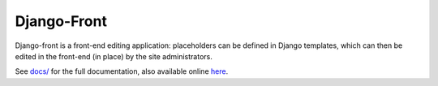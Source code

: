 Django-Front
*********************

Django-front is a front-end editing application: placeholders can be defined in Django templates, which can then be edited in the front-end (in place) by the site administrators.

.. image:: https://travis-ci.org/mbi/django-front.png?branch=master
  :target: http://travis-ci.org/mbi/django-front

See `docs/ <https://github.com/mbi/django-front/tree/master/docs>`_ for the full documentation, also available online `here <http://django-front.readthedocs.org/>`_.
